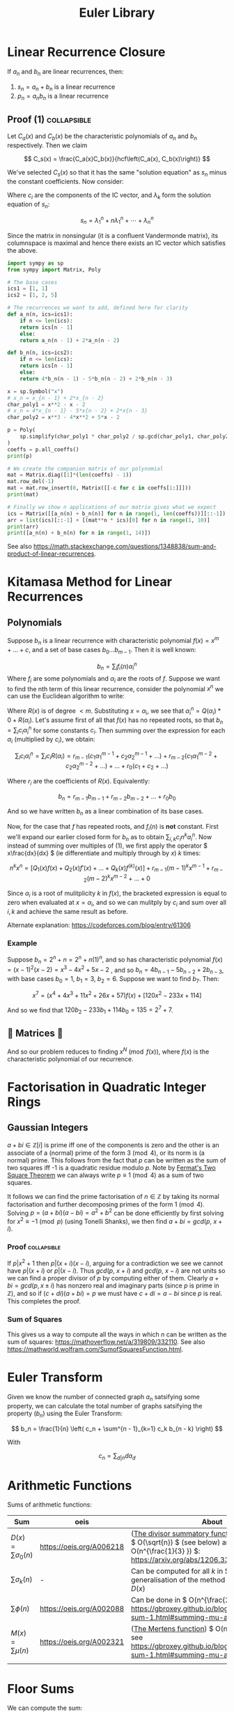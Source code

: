 #+TITLE: Euler Library

* Linear Recurrence Closure

If \( a_n \) and \( b_n \) are linear recurrences, then:

1. \( s_n = a_n + b_n \) is a linear recurrence
2. \( p_n = a_nb_n \) is a linear recurrence

** Proof (1) :collapsible:

Let \( C_a(x) \) and \( C_b(x) \) be the characteristic polynomials of \( a_n \) and \( b_n \) respectively.  Then we claim 

\[
C_s(x) = \frac{C_a(x)C_b(x)}{hcf\left(C_a(x), C_b(x)\right)}
\]

We've selected \( C_s(x) \) so that it has the same "solution equation" as \( s_n \) minus the constant coefficients.  Now consider:

\begin{align*}
\left(
  \begin{array}{cccc}
  \lambda_1^n       & n\lambda_1^n           & \cdots    & \lambda_n^n \\
  \lambda_1^{n - 1} & (n - 1)\lambda_1^{n-1} & \cdots    & \lambda_n^{n-1} \\
  \vdots            & \vdots                 & \ddots    & \vdots \\
  \lambda_1         & \lambda_1              & \cdots    & \lambda_n
  \end{array}
\right)
\left(
\begin{array}{c}
   c_n \\
   c_{n - 1} \\
   \vdots \\
   c_1
\end{array}
\right)
= 
\left(
\begin{array}{c}
   s_n \\
   s_{n - 1} \\
   \vdots \\
   s_1
\end{array}
\right)
\end{align*}

Where \( c_i \) are the components of the IC vector, and \( \lambda_k \) form the solution equation of \( s_n \):

\[
s_n = \lambda_1^n + n\lambda_1^n + \cdots + \lambda_n^n
\]

Since the matrix in nonsingular (it is a confluent Vandermonde matrix), its columnspace is maximal and hence there exists an IC vector which satisfies the above.

#+BEGIN_SRC python
import sympy as sp
from sympy import Matrix, Poly

# The base cases
ics1 = [1, 1]
ics2 = [1, 2, 5]

# The recurrences we want to add, defined here for clarity
def a_n(n, ics=ics1):
    if n <= len(ics):
	return ics[n - 1]
    else:
	return a_n(n - 1) + 2*a_n(n - 2)

def b_n(n, ics=ics2):
    if n <= len(ics):
	return ics[n - 1]
    else:
	return 4*b_n(n - 1) - 5*b_n(n - 2) + 2*b_n(n - 3)

x = sp.Symbol("x")
# x_n = x_{n - 1} + 2*x_{n - 2}
char_poly1 = x**2 - x - 2 
# x_n = 4*x_{n - 1} - 5*x{n - 2} + 2*x{n - 3}
char_poly2 = x**3 - 4*x**2 + 5*x - 2

p = Poly(
    sp.simplify(char_poly1 * char_poly2 / sp.gcd(char_poly1, char_poly2))
)
coeffs = p.all_coeffs()
print(p)

# We create the companion matrix of our polynomial
mat = Matrix.diag([1]*(len(coeffs) - 1))
mat.row_del(-1)
mat = mat.row_insert(0, Matrix([[-c for c in coeffs[1:]]]))
print(mat)

# Finally we show n applications of our matrix gives what we expect
ics = Matrix([[a_n(n) + b_n(n)] for n in range(1, len(coeffs))][::-1])
arr = list(ics)[::-1] + [(mat**n * ics)[0] for n in range(1, 10)]
print(arr)
print([a_n(n) + b_n(n) for n in range(1, 14)])
#+END_SRC

#+RESULTS:
: None

See also https://math.stackexchange.com/questions/1348838/sum-and-product-of-linear-recurrences.

* Kitamasa Method for Linear Recurrences

** Polynomials
Suppose \( b_n \) is a linear recurrence with characteristic polynomial \( f(x) = x^m + ... + c \), and a set of base cases \( b_0 ... b_{m - 1} \).  Then it is well known:

\[
b_n = \sum_i f_i(n)\alpha_i^n
\]
Where \( f_i \) are some polynomials and \( \alpha_i \) are the roots of \( f \).  Suppose we want to find the nth term of this linear recurrence, consider the polynomial \( x^n \) we can use the Euclidean algorithm to write:

\begin{equation}
x^n = Q(x)f(x) + R(x)
\end{equation}

Where \( R(x) \) is of degree \( < m \).  Substituting \( x=\alpha_i \), we see that \( \alpha_i^n = Q(\alpha_i)*0 + R(\alpha_i) \).  Let's assume first of all that \( f(x) \) has no repeated roots, so that \( b_n = \sum_i c_i\alpha_i^n \) for some constants \( c_i \).  Then summing over the expression for each \( \alpha_i \) (multiplied by \( c_i \)), we obtain:

\[
\sum_i c_i\alpha_i^n = \sum_i c_i R(\alpha_i) = r_{m - 1}(c_1 \alpha_1^{m - 1} + c_2 \alpha_2^{m - 1} + ...) + r_{m - 2}(c_1 \alpha_1^{m - 2} + c_2 \alpha_2^{m - 2} + ...) + ... + r_0(c_1 + c_2 + ...)
\]

Where \( r_i \) are the coefficients of \( R(x) \).  Equivalently:

\[
b_n = r_{m - 1}b_{m - 1} + r_{m - 2}b_{m - 2} + ... + r_0b_0
\]

And so we have written \( b_n \) as a linear combination of its base cases.

Now, for the case that \( f \) has repeated roots, and \( f_i(n) \) is *not* constant.  First we'll expand our earlier closed form for \( b_n \) as to obtain \( \sum_{i, k} c_in^ka_i^n \).  Now instead of summing over multiples of (1), we first apply the operator \( x\frac{dx}{dx} \) (ie differentiate and multiply through by \( x \)) \( k \) times:

\[
n^kx^n = \left[Q_1(x)f(x) + Q_2(x)f'(x) + ... + Q_k(x) f^{(k)}(x)\right] + r_{m - 1}(m - 1)^kx^{m - 1} + r_{m - 2}(m - 2)^kx^{m - 2} + ... + 0
\]

Since \( \alpha_i \) is a root of mulitplicity \( k \) in \( f(x) \), the bracketed expression is equal to zero when evaluated at \( x=\alpha_i \), and so we can mulitply by \( c_i \) and sum over all \( i, k \) and achieve the same result as before.

Alternate explanation: https://codeforces.com/blog/entry/61306

*** Example

Suppose \( b_n = 2^n + n = 2^n + n(1)^n \), and so has characteristic polynomial \( f(x) = (x - 1)^2(x - 2) = x^3 - 4x^2 + 5x - 2 \) , and so \( b_n = 4b_{n - 1} - 5b_{n - 2} + 2b_{n - 3} \), with base cases \( b_0 = 1, \ b_1 = 3, \ b_2 = 6 \).  Suppose we want to find \( b_7 \).  Then:

\[
x^7 = \left(x^4 + 4x^3 + 11x^2 + 26x + 57\right)f(x) + \left[120x^2 - 233x + 114\right]
\]

And so we find that \( 120b_2 - 233b_1 + 114b_0 = 135 = 2^7 + 7 \).

** 💖 Matrices 💖

And so our problem reduces to finding \( x^N \pmod{f(x)} \), where \( f(x) \) is the characteristic polynomial of our recurrence.

* Factorisation in Quadratic Integer Rings

** Gaussian Integers

\( a + bi \in \mathbb{Z}[i]  \) is prime iff one of the components is zero and the other is an associate of a (normal) prime of the form \( 3 \pmod 4 \), or its norm is (a normal) prime.  This follows from the fact that \( p \) can be written as the sum of two squares iff -1 is a quadratic residue modulo \( p \).  Note by [[https://en.wikipedia.org/wiki/Fermat%27s_theorem_on_sums_of_two_squares][Fermat's Two Square Theorem]] we can always write \( p \equiv 1 \pmod 4 \) as a sum of two squares.

It follows we can find the prime factorisation of \( n \in \mathbb{Z} \) by taking its normal factorisation and further decomposing primes of the form \( 1 \pmod 4 \).  Solving \( p = (a + bi)(a - bi) = a^2 + b^2 \) can be done efficiently by first solving for \( x^2 \equiv -1 \pmod p \) (using Tonelli Shanks), we then find \( a + bi = gcd(p, \ x + i) \).
*** Proof :collapsible:
If \( p | x^2 + 1 \) then \( p | (x + i)(x - i) \), arguing for a contradiction we see we cannot have \( p|(x + i) \) or \( p | (x - i) \).  Thus \( gcd(p, \ x + i) \) and \( gcd(p, \ x - i) \) are not units so we can find a proper divisor of \( p \) by computing either of them.  Clearly \( a + bi = gcd(p, x \pm i) \) has nonzero real and imaginary parts (since \( p \) is prime in \( \mathbb{Z}  \)), and so if \( (c + di)(a + bi) = p \) we must have \( c + di = a - bi \) since \( p \) is real.  This completes the proof.

*** Sum of Squares

This gives us a way to compute all the ways in which \( n \) can be written as the sum of squares: https://mathoverflow.net/a/319809/332110.  See also https://mathworld.wolfram.com/SumofSquaresFunction.html.

* Euler Transform

Given we know the number of connected graph \( a_n \) satsifying some property, we can calculate the total number of graphs satsifying the property (\( b_n \)) using the Euler Transform:

\[
b_n = \frac{1}{n} \left( c_n + \sum^{n - 1}_{k=1} c_k b_{n - k} \right)
\]

With

\[
c_n = \sum_{d|n} d a_d
\]

* Arithmetic Functions

Sums of arithmetic functions:

| Sum                          | oeis                     | About                                                                                                                                                    |
|------------------------------+--------------------------+----------------------------------------------------------------------------------------------------------------------------------------------------------|
| \( D(x) = \sum\sigma_0(n) \) | https://oeis.org/A006218 | ([[https://en.wikipedia.org/wiki/Divisor_summatory_function][The divisor summatory function]]) Can be done in \( O(\sqrt{n}) \) (see below) and extended to \( O(n^{\frac{1}{3} }) \): https://arxiv.org/abs/1206.3369 |
| \( \sum\sigma_k(n) \)        | -                        | Can be computed for all \( k \) in \( O(\sqrt{N}) \) via a generalisation of the method used to compute \( D(x) \)                                                 |
| \( \sum\phi(n) \)            | https://oeis.org/A002088 | Can be done in \( O(n^{\frac{2}{3}}) \), see https://gbroxey.github.io/blog/2023/04/30/mult-sum-1.html#summing-mu-and-varphi                             |
| \( M(x) = \sum\mu(n) \)      | https://oeis.org/A002321 | ([[https://en.wikipedia.org/wiki/Mertens_function][The Mertens function]]) \( O(n^{\frac{2}{3}}) \), see https://gbroxey.github.io/blog/2023/04/30/mult-sum-1.html#summing-mu-and-varphi                     |
|                              |                          |                                                                                                                                                          |

* Floor Sums

We can compute the sum:
\[
D(n) = \sum_{k = 1}^n \left \lfloor \frac{n}{k} \right \rfloor
\]

Also known as the [[https://en.wikipedia.org/wiki/Divisor_summatory_function][Divisor Summatory Function]], in \( O(\sqrt{n}) \) time:

#+begin_src python
def divisor_sum(n):
    u = int(math.sqrt(n))  # equivalent to math.isqrt(n) in python 3.8
    return 2*sum(n//k for k in range(1, u + 1)) - u*u
#+end_src

Also known are fast methods to compute \( \sum_{x = 0}^n \left \lfloor \frac{ax + b}{c} \right \rfloor \), \( \sum_{x = 0}^n x \left \lfloor \frac{ax + b}{c} \right \rfloor \), \( \sum_{x = 0}^n \left \lfloor \frac{ax + b}{c} \right \rfloor^2 \) and even more generally \( \sum_{x = 0}^n x^{k_1} \left \lfloor \frac{ax + b}{c} \right \rfloor^{k_2} \), see [[https://asfjwd.github.io/2020-04-24-floor-sum-ap/][this]] blog posts for more details.

* Markov Chains

An [[https://en.wikipedia.org/wiki/Absorbing_Markov_chain][absorbing Markov chain]] has the following form:

 \begin{align*}
P = \left(
  \begin{array}{cc}
  Q & R \\
  0   & I_n \\
  \end{array}
\right)
\end{align*}

Where \( Q \) is the matrix of transitions between non-absorbing states, and \( R \) the matrix between absorbing and non-absorbing states.  We further define the fundamental matrix:

\[
N = \sum_{k = 0}^{\infty} Q^k = (I_t - Q)^{-1}
\]

The following properties hold:

1. \( P^n_{i, j} \) gives the probability of being in state \( j \) starting at state \( i \) after \( n \) transitions
2. The ith entry of \( N1_n \) gives the expected number of steps to absorption when starting from state \( i \)
3. \( P^k = \left(\begin{array}{cc}Q^k & (1 - Q^k)NR \\ 0   & I_n \\\end{array}\right)\)

If we want for example to compute the expected number of steps until absorption for some initial state, e.g. \( N1_n \), it is usually faster (and generally when using matrix-vector calculations) to skip matrix inversion and do the following:

\begin{align*}
N*1_n = (I_n - Q)^{-1}*1_n \\
\Rightarrow (I_n - Q)^{-1}*1_n = v \\
\Rightarrow 1_n = (I_n - Q)v
\end{align*}

Then for example ~sage~ ~(In - Q).solve_right(ones_vector)~ gives us \( v \):

#+begin_src python
def expected(i, Q, ring=QQ):
    n = Q.dimensions()[0]
    I = identity_matrix(ring, n)
    N_inv = (I - Q)
    ones_vector = vector([1]*n)
    return N_inv.solve_right(ones_vector)[i]
#+end_src 

* Binomial Coefficients Modulo \( p \)

[[https://en.wikipedia.org/wiki/Lucas%27s_theorem][Lucas' Theorem]] states that if \( m_km_{k - 1}\cdots m_0 \) and \( n_kn_{k - 1}\cdots n_0 \) are the base \( p \) digit representations of \( m \) and \( n \) respectively, then:

\[  \binom{m}{n} \equiv \prod_{i = 0}^k \binom{m_i}{n_i} \pmod p \]

In base two, this implies that \( \binom{m}{n} \) is odd iff the bits of \( n \) are a subset of the bits of \( m \).  There exist extensions to this theorem for prime powers (see https://web.archive.org/web/20170202003812/http://www.dms.umontreal.ca/~andrew/PDF/BinCoeff.pdf, https://blog.prabowodjonatan.id/posts/binomial-mod-pe/, https://blog.prabowodjonatan.id/posts/binomial-mod-pe/).

[[https://en.wikipedia.org/wiki/Kummer%27s_theorem][Kummer's Theorem]] states that \( v_p(\binom{m}{n}) \) is equal to the number of carries when \( m \) is added to \( n - m \) in base \( p \).

The number of entries in the mth row of Pascal's triangle that are not divisible by \( p \) is equal to the product over all digits \( d \) of \( m \) written in base \( p \) of \( 1 + d \).  Similar formulations exist for the number of entries divisible by \( p \) in the first \( m \) rows of Pascal's triangle.

* Diophantine Equations

** Nonnegative Solutions to Linear Equations

Consider nonnegative solutions to \( x_1 + \cdots + x_k = n \) where \( n \) is known.  Using stars and bars, we can see the total numbers of n-tuple solutions is \( \binom{n + k - 1}{k - 1} \).

A fast method exists for \( a_1x_1 + \cdots + a_kx_k = n \) also.  Let \( f(n) \) be the number of solutions to the equation for \( n \), and \( F(x) = \sum_{n = 0}^{\infty} f(n)x^n \) then we see:

\begin{align*}
F(x) &= (1 + x^{a_1} + x^{2a_1} + \cdots)(1 + x^{a_2} + x^{2a_2} + \cdots)\cdots(1 + x^{a_k} + x^{2a_k} + \cdots) \\
     &= \frac{1}{1 - x^{a_1}}\frac{1}{1 - x^{a_2}}\cdots\frac{1}{1 - x^{a_k}}
\end{align*}

Which we can rearrange to obtain:
\[
(1 - x^{a_1})(1 - x^{a_2})\cdots(1 - x^{a_k})F(x) = 1
\]

Expanding, we can derive a linear recurrence for \( f(n) \).  For example, suppose we want solutions to :

\[
3x + 4y + 5z + w + 9v = n
\]

We obtain:

\[
F(x)\left(-x^{22} + x^{21} + x^{19} - x^{16} - x^{15} + x^{13} - x^9 + x^7 + x^6 - x^3 - x + 1\right) = 1
\]

From which we can derive the recurrence:

\[
f(n) = f(n - 1) + f(n - 3) - f(n - 6) - f(n - 7) + f(n - 9) - f(n - 13) + f(n - 15) + f(n - 16) - f(n - 19) - f(n - 21) + f(n - 22)
\]

The base cases \( f(0) \cdots f(k) \)  can be obtained by manually expanding \( F(x) \), but only including powers \( \le k \).

*** Python                                                      :collapsible:
#+BEGIN_SRC python
from collections import defaultdict

def recurrence(coeffs):  # Usage: recurrence([3, 4, 5, 1, 9])
    # return an array [a1, a2, a3...] s.t. f(n) = a1*f(n - 1) + a2*f(n - 2) + ...
    d = defaultdict(int, {0: 1})
    for pw in coeffs:
        new_dct = d.copy()
        for k, v in d.items(): new_dct[k + pw] += -1*v
        d = new_dct
    mx = max(d) 
    mul = -1*d[mx] // abs(d[mx])
    return [d[i]*mul for i in range(mx)][::-1]
#+END_SRC

* Nim

The Sprague-Grundy Theorem states that every impartial game is equivalent to a game of Nim with a single heap.

* Partisan Game Theory

We may represent a partisan game as \( G = \{ G^L | G^R \} \) where the \( G^L, G^R \) represent the set of games a player can move to.  We may assign a number to \( G \) according to the *move advantage* for either player; though only if there exist no \( x \in G^L, y \in G^R \) such that \( y < x \).  A positive value represents an advantage for the left player (\( L \)), and negative an advantage for the right (\( R \)) (with zero representing a win for whoever moves second, ie no moves).  Examples (for \( n \ge 0 \)):

\begin{align*}
\{ \ | \ \} &= 0 \text{  (no moves for either player)}\\
\{ n | \ \} &= n + 1\text{  (L may move to game n - so +1, but R has no moves)}\\
\{ \ | -n \} &= -n - 1\text{  (R may move to game n, but L has no moves)}
\end{align*}

Note there exist games for which one player is guarenteed a win, but has less than a one move advantage, for example:

\[
\{ -1 | 0 \}
\]

The *Simplicity Theorem* states that \( \{ a | b \} \) is equal to the first value \( a < x < b \) which occurs first in a special [[https://math.stackexchange.com/questions/816540/proof-of-conways-simplicity-rule-for-surreal-numbers][construction]], in particular all finite games will be dyadic.

** Resources
- https://www.maths.dur.ac.uk/users/herbert.gangl/LIT/ww1chap2.pdf

* Graph Theory

** Bipartite Graphs

Finding a maximal matching can be done in \( O(nm) \) time where \( n,m \) denote the number of vertices and edges respectively.

[[https://python.igraph.org/en/main/][igraph]] is quite fast (though see also https://cp-algorithms.com/graph/kuhn_maximum_bipartite_matching.html):

#+begin_src python
import igraph as ig

edges = [(0, 6), (1, 7), (1, 8), (2, 5), (2, 7), (2, 8), (3, 6), (3, 7), (3, 8), (4, 7)]

vs = max(e + 1 for e, _ in edges)
G = ig.Graph.Bipartite(
    [False]*vs + [True]*vs,
    edges
)
matching = G.maximum_bipartite_matching()
# Matching(<igraph.Graph object at 0x7fb71fd1c950>,[6, 7, 5, 8, -1, 2, 0, 1, 3, -1],types=[False, False, False, False, False, True, True, True, True, True])
#+end_src

* Transforms

http://www.serbanology.com/article/A%20Bitwise%20Convolution%20Tutorial
https://csacademy.com/blog/fast-fourier-transform-and-variations-of-it

* Assorted

- \( f_{n + 1} = a_nf_n + \cdots + a_0f_{n - k} \) is totally periodic modulo \( n \) if \( a_0 \) is a unit in \( \mathbb{Z}_n \) 
